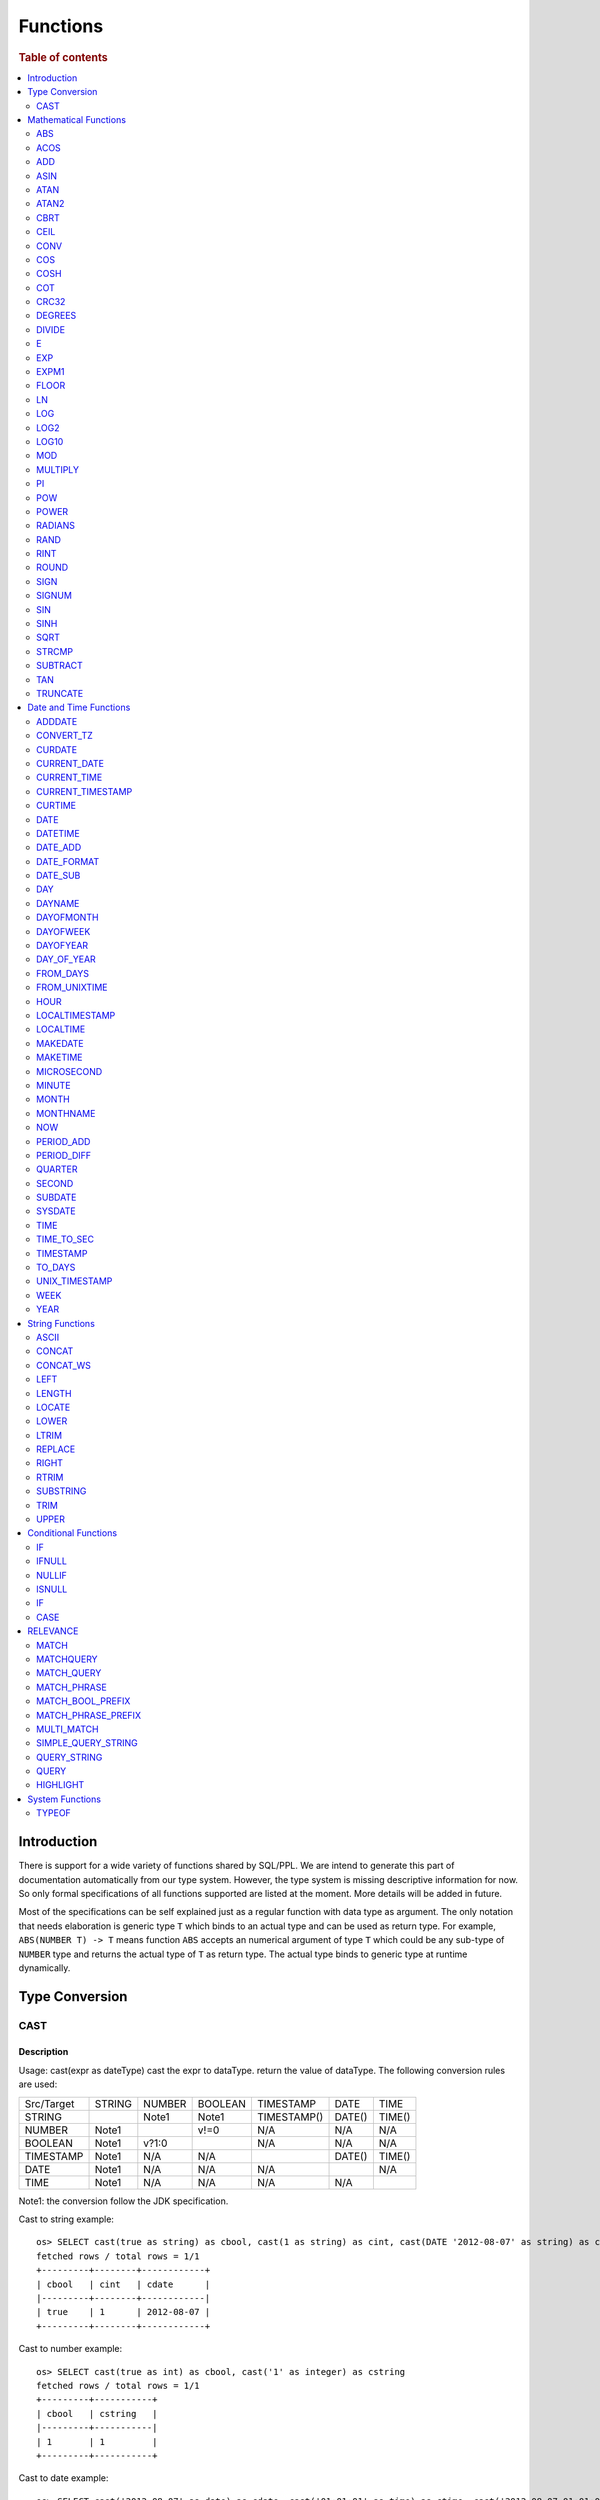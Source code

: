 =========
Functions
=========

.. rubric:: Table of contents

.. contents::
   :local:
   :depth: 2

Introduction
============

There is support for a wide variety of functions shared by SQL/PPL. We are intend to generate this part of documentation automatically from our type system. However, the type system is missing descriptive information for now. So only formal specifications of all functions supported are listed at the moment. More details will be added in future.

Most of the specifications can be self explained just as a regular function with data type as argument. The only notation that needs elaboration is generic type ``T`` which binds to an actual type and can be used as return type. For example, ``ABS(NUMBER T) -> T`` means function ``ABS`` accepts an numerical argument of type ``T`` which could be any sub-type of ``NUMBER`` type and returns the actual type of ``T`` as return type. The actual type binds to generic type at runtime dynamically.


Type Conversion
===============

CAST
----

Description
>>>>>>>>>>>

Usage: cast(expr as dateType) cast the expr to dataType. return the value of dataType. The following conversion rules are used:

+------------+--------+--------+---------+-------------+--------+--------+
| Src/Target | STRING | NUMBER | BOOLEAN | TIMESTAMP   | DATE   | TIME   |
+------------+--------+--------+---------+-------------+--------+--------+
| STRING     |        | Note1  | Note1   | TIMESTAMP() | DATE() | TIME() |
+------------+--------+--------+---------+-------------+--------+--------+
| NUMBER     | Note1  |        | v!=0    | N/A         | N/A    | N/A    |
+------------+--------+--------+---------+-------------+--------+--------+
| BOOLEAN    | Note1  | v?1:0  |         | N/A         | N/A    | N/A    |
+------------+--------+--------+---------+-------------+--------+--------+
| TIMESTAMP  | Note1  | N/A    | N/A     |             | DATE() | TIME() |
+------------+--------+--------+---------+-------------+--------+--------+
| DATE       | Note1  | N/A    | N/A     | N/A         |        | N/A    |
+------------+--------+--------+---------+-------------+--------+--------+
| TIME       | Note1  | N/A    | N/A     | N/A         | N/A    |        |
+------------+--------+--------+---------+-------------+--------+--------+

Note1: the conversion follow the JDK specification.

Cast to string example::

    os> SELECT cast(true as string) as cbool, cast(1 as string) as cint, cast(DATE '2012-08-07' as string) as cdate
    fetched rows / total rows = 1/1
    +---------+--------+------------+
    | cbool   | cint   | cdate      |
    |---------+--------+------------|
    | true    | 1      | 2012-08-07 |
    +---------+--------+------------+

Cast to number example::

    os> SELECT cast(true as int) as cbool, cast('1' as integer) as cstring
    fetched rows / total rows = 1/1
    +---------+-----------+
    | cbool   | cstring   |
    |---------+-----------|
    | 1       | 1         |
    +---------+-----------+

Cast to date example::

    os> SELECT cast('2012-08-07' as date) as cdate, cast('01:01:01' as time) as ctime, cast('2012-08-07 01:01:01' as timestamp) as ctimestamp
    fetched rows / total rows = 1/1
    +------------+----------+---------------------+
    | cdate      | ctime    | ctimestamp          |
    |------------+----------+---------------------|
    | 2012-08-07 | 01:01:01 | 2012-08-07 01:01:01 |
    +------------+----------+---------------------+

Cast function can be chained::

    os> SELECT cast(cast(true as string) as boolean) as cbool
    fetched rows / total rows = 1/1
    +---------+
    | cbool   |
    |---------|
    | True    |
    +---------+


Mathematical Functions
======================

ABS
---

Description
>>>>>>>>>>>

Specifications:

1. ABS(NUMBER T) -> T


ACOS
----

Description
>>>>>>>>>>>

Usage: acos(x) calculate the arc cosine of x. Returns NULL if x is not in the range -1 to 1.

Argument type: INTEGER/LONG/FLOAT/DOUBLE

Return type: DOUBLE

Example::

    os> SELECT ACOS(0)
    fetched rows / total rows = 1/1
    +--------------------+
    | ACOS(0)            |
    |--------------------|
    | 1.5707963267948966 |
    +--------------------+


ADD
---

Description
>>>>>>>>>>>

Specifications:

1. ADD(NUMBER T, NUMBER) -> T


ASIN
----

Description
>>>>>>>>>>>

Usage: asin(x) calculate the arc sine of x. Returns NULL if x is not in the range -1 to 1.

Argument type: INTEGER/LONG/FLOAT/DOUBLE

Return type: DOUBLE

Example::

    os> SELECT ASIN(0)
    fetched rows / total rows = 1/1
    +-----------+
    | ASIN(0)   |
    |-----------|
    | 0.0       |
    +-----------+


ATAN
----

Description
>>>>>>>>>>>

Usage: atan(x) calculates the arc tangent of x. atan(y, x) calculates the arc tangent of y / x, except that the signs of both arguments are used to determine the quadrant of the result.

Argument type: INTEGER/LONG/FLOAT/DOUBLE

Return type: DOUBLE

Example::

    os> SELECT ATAN(2), ATAN(2, 3)
    fetched rows / total rows = 1/1
    +--------------------+--------------------+
    | ATAN(2)            | ATAN(2, 3)         |
    |--------------------+--------------------|
    | 1.1071487177940904 | 0.5880026035475675 |
    +--------------------+--------------------+


ATAN2
-----

Description
>>>>>>>>>>>

Usage: atan2(y, x) calculates the arc tangent of y / x, except that the signs of both arguments are used to determine the quadrant of the result.

Argument type: INTEGER/LONG/FLOAT/DOUBLE

Return type: DOUBLE

Example::

    os> SELECT ATAN2(2, 3)
    fetched rows / total rows = 1/1
    +--------------------+
    | ATAN2(2, 3)        |
    |--------------------|
    | 0.5880026035475675 |
    +--------------------+


CBRT
----

Description
>>>>>>>>>>>

Usage: CBRT(number) calculates the cube root of a number

Argument type: INTEGER/LONG/FLOAT/DOUBLE

Return type: DOUBLE

INTEGER/LONG/FLOAT/DOUBLE -> DOUBLE

Example::

    opensearchsql> SELECT CBRT(8), CBRT(9.261), CBRT(-27);
    fetched rows / total rows = 1/1
    +-----------+---------------+-------------+
    | CBRT(8)   | CBRT(9.261)   | CBRT(-27)   |
    |-----------+---------------+-------------|
    | 2.0       | 2.1           | -3.0        |
    +-----------+---------------+-------------+


CEIL
----

Description
>>>>>>>>>>>

Specifications:

1. CEIL(NUMBER T) -> T


CONV
----

Description
>>>>>>>>>>>

Usage: CONV(x, a, b) converts the number x from a base to b base.

Argument type: x: STRING, a: INTEGER, b: INTEGER

Return type: STRING

Example::

    os> SELECT CONV('12', 10, 16), CONV('2C', 16, 10), CONV(12, 10, 2), CONV(1111, 2, 10)
    fetched rows / total rows = 1/1
    +----------------------+----------------------+-------------------+---------------------+
    | CONV('12', 10, 16)   | CONV('2C', 16, 10)   | CONV(12, 10, 2)   | CONV(1111, 2, 10)   |
    |----------------------+----------------------+-------------------+---------------------|
    | c                    | 44                   | 1100              | 15                  |
    +----------------------+----------------------+-------------------+---------------------+

COS
---

Description
>>>>>>>>>>>

Usage: cos(x) calculate the cosine of x, where x is given in radians.

Argument type: INTEGER/LONG/FLOAT/DOUBLE

Return type: DOUBLE

Example::

    os> SELECT COS(0)
    fetched rows / total rows = 1/1
    +----------+
    | COS(0)   |
    |----------|
    | 1.0      |
    +----------+


COSH
----

Description
>>>>>>>>>>>

Specifications:

1. COSH(NUMBER T) -> DOUBLE


COT
---

Description
>>>>>>>>>>>

Usage: cot(x) calculate the cotangent of x. Returns out-of-range error if x equals to 0.

Argument type: INTEGER/LONG/FLOAT/DOUBLE

Return type: DOUBLE

Example::

    os> SELECT COT(1)
    fetched rows / total rows = 1/1
    +--------------------+
    | COT(1)             |
    |--------------------|
    | 0.6420926159343306 |
    +--------------------+


CRC32
-----

Description
>>>>>>>>>>>

Usage: Calculates a cyclic redundancy check value and returns a 32-bit unsigned value.

Argument type: STRING

Return type: LONG

Example::

    os> SELECT CRC32('MySQL')
    fetched rows / total rows = 1/1
    +------------------+
    | CRC32('MySQL')   |
    |------------------|
    | 3259397556       |
    +------------------+


DEGREES
-------

Description
>>>>>>>>>>>

Usage: degrees(x) converts x from radians to degrees.

Argument type: INTEGER/LONG/FLOAT/DOUBLE

Return type: DOUBLE

Example::

    os> SELECT DEGREES(1.57)
    fetched rows / total rows  = 1/1
    +-------------------+
    | DEGREES(1.57)     |
    |-------------------|
    | 89.95437383553924 |
    +-------------------+


DIVIDE
------

Description
>>>>>>>>>>>

Specifications:

1. DIVIDE(NUMBER T, NUMBER) -> T


E
-

Description
>>>>>>>>>>>

Usage: E() returns the Euler's number

Return type: DOUBLE

Example::

    os> SELECT E()
    fetched rows / total rows = 1/1
    +-------------------+
    | E()               |
    |-------------------|
    | 2.718281828459045 |
    +-------------------+


EXP
---

Description
>>>>>>>>>>>

Specifications:

1. EXP(NUMBER T) -> T


EXPM1
-----

Description
>>>>>>>>>>>

Specifications:

1. EXPM1(NUMBER T) -> T


FLOOR
-----

Description
>>>>>>>>>>>

Specifications:

1. FLOOR(NUMBER T) -> T


LN
--

Description
>>>>>>>>>>>

Specifications:

1. LN(NUMBER T) -> DOUBLE


LOG
---

Description
>>>>>>>>>>>

Specifications:

1. LOG(NUMBER T) -> DOUBLE
2. LOG(NUMBER T, NUMBER) -> DOUBLE


LOG2
----

Description
>>>>>>>>>>>

Specifications:

1. LOG2(NUMBER T) -> DOUBLE


LOG10
-----

Description
>>>>>>>>>>>

Specifications:

1. LOG10(NUMBER T) -> DOUBLE


MOD
---

Description
>>>>>>>>>>>

Usage: MOD(n, m) calculates the remainder of the number n divided by m.

Argument type: INTEGER/LONG/FLOAT/DOUBLE

Return type: Wider type between types of n and m if m is nonzero value. If m equals to 0, then returns NULL.

Example::

    os> SELECT MOD(3, 2), MOD(3.1, 2)
    fetched rows / total rows = 1/1
    +-------------+---------------+
    | MOD(3, 2)   | MOD(3.1, 2)   |
    |-------------+---------------|
    | 1           | 1.1           |
    +-------------+---------------+


MULTIPLY
--------

Description
>>>>>>>>>>>

Specifications:

1. MULTIPLY(NUMBER T, NUMBER) -> NUMBER

PI
--

Description
>>>>>>>>>>>

Usage: PI() returns the constant pi

Return type: DOUBLE

Example::

    os> SELECT PI()
    fetched rows / total rows = 1/1
    +-------------------+
    | PI()              |
    |-------------------|
    | 3.141592653589793 |
    +-------------------+


POW
---

Description
>>>>>>>>>>>

Usage: POW(x, y) calculates the value of x raised to the power of y. Bad inputs return NULL result.

Argument type: INTEGER/LONG/FLOAT/DOUBLE

Return type: DOUBLE

Synonyms: `POWER`_

Example::

    os> SELECT POW(3, 2), POW(-3, 2), POW(3, -2)
    fetched rows / total rows = 1/1
    +-------------+--------------+--------------------+
    | POW(3, 2)   | POW(-3, 2)   | POW(3, -2)         |
    |-------------+--------------+--------------------|
    | 9.0         | 9.0          | 0.1111111111111111 |
    +-------------+--------------+--------------------+


POWER
-----

Description
>>>>>>>>>>>

Usage: POWER(x, y) calculates the value of x raised to the power of y. Bad inputs return NULL result.

Argument type: INTEGER/LONG/FLOAT/DOUBLE

Return type: DOUBLE

Synonyms: `POW`_

Example::

    os> SELECT POWER(3, 2), POWER(-3, 2), POWER(3, -2)
    fetched rows / total rows = 1/1
    +---------------+----------------+--------------------+
    | POWER(3, 2)   | POWER(-3, 2)   | POWER(3, -2)       |
    |---------------+----------------+--------------------|
    | 9.0           | 9.0            | 0.1111111111111111 |
    +---------------+----------------+--------------------+


RADIANS
-------

Description
>>>>>>>>>>>

Usage: radians(x) converts x from degrees to radians.

Argument type: INTEGER/LONG/FLOAT/DOUBLE

Return type: DOUBLE

Example::

    os> SELECT RADIANS(90)
    fetched rows / total rows  = 1/1
    +--------------------+
    | RADIANS(90)        |
    |--------------------|
    | 1.5707963267948966 |
    +--------------------+


RAND
----

Description
>>>>>>>>>>>

Usage: RAND()/RAND(N) returns a random floating-point value in the range 0 <= value < 1.0. If integer N is specified, the seed is initialized prior to execution. One implication of this behavior is with identical argument N, rand(N) returns the same value each time, and thus produces a repeatable sequence of column values.

Argument type: INTEGER

Return type: FLOAT

Example::

    os> SELECT RAND(3)
    fetched rows / total rows = 1/1
    +------------+
    | RAND(3)    |
    |------------|
    | 0.73105735 |
    +------------+


RINT
----

Description
>>>>>>>>>>>

Specifications:

1. RINT(NUMBER T) -> T


ROUND
-----

Description
>>>>>>>>>>>

Usage: ROUND(x, d) rounds the argument x to d decimal places, d defaults to 0 if not specified

Argument type: INTEGER/LONG/FLOAT/DOUBLE

Return type map:

(INTEGER/LONG [,INTEGER]) -> LONG
(FLOAT/DOUBLE [,INTEGER]) -> LONG

Example::

    os> SELECT ROUND(12.34), ROUND(12.34, 1), ROUND(12.34, -1), ROUND(12, 1)
    fetched rows / total rows = 1/1
    +----------------+-------------------+--------------------+----------------+
    | ROUND(12.34)   | ROUND(12.34, 1)   | ROUND(12.34, -1)   | ROUND(12, 1)   |
    |----------------+-------------------+--------------------+----------------|
    | 12.0           | 12.3              | 10.0               | 12             |
    +----------------+-------------------+--------------------+----------------+


SIGN
----

Description
>>>>>>>>>>>

Usage: Returns the sign of the argument as -1, 0, or 1, depending on whether the number is negative, zero, or positive

Argument type: INTEGER/LONG/FLOAT/DOUBLE

Return type: INTEGER

Example::

    os> SELECT SIGN(1), SIGN(0), SIGN(-1.1)
    fetched rows / total rows = 1/1
    +-----------+-----------+--------------+
    | SIGN(1)   | SIGN(0)   | SIGN(-1.1)   |
    |-----------+-----------+--------------|
    | 1         | 0         | -1           |
    +-----------+-----------+--------------+


SIGNUM
------

Description
>>>>>>>>>>>

Specifications:

1. SIGNUM(NUMBER T) -> T


SIN
---

Description
>>>>>>>>>>>

Usage: sin(x) calculate the sine of x, where x is given in radians.

Argument type: INTEGER/LONG/FLOAT/DOUBLE

Return type: DOUBLE

Example::

    os> SELECT SIN(0)
    fetched rows / total rows = 1/1
    +----------+
    | SIN(0)   |
    |----------|
    | 0.0      |
    +----------+


SINH
----

Description
>>>>>>>>>>>

Specifications:

1. SINH(NUMBER T) -> DOUBLE


SQRT
----

Description
>>>>>>>>>>>

Usage: Calculates the square root of a non-negative number

Argument type: INTEGER/LONG/FLOAT/DOUBLE

Return type map:

(Non-negative) INTEGER/LONG/FLOAT/DOUBLE -> DOUBLE
(Negative) INTEGER/LONG/FLOAT/DOUBLE -> NULL

Example::

    os> SELECT SQRT(4), SQRT(4.41)
    fetched rows / total rows = 1/1
    +-----------+--------------+
    | SQRT(4)   | SQRT(4.41)   |
    |-----------+--------------|
    | 2.0       | 2.1          |
    +-----------+--------------+


STRCMP
------

Description
>>>>>>>>>>>

Usage: strcmp(str1, str2) returns 0 if strings are same, -1 if first arg < second arg according to current sort order, and 1 otherwise.

Argument type: STRING, STRING

Return type: INTEGER

Example::

    os> SELECT STRCMP('hello', 'world'), STRCMP('hello', 'hello')
    fetched rows / total rows = 1/1
    +----------------------------+----------------------------+
    | STRCMP('hello', 'world')   | STRCMP('hello', 'hello')   |
    |----------------------------+----------------------------|
    | -1                         | 0                          |
    +----------------------------+----------------------------+



SUBTRACT
--------

Description
>>>>>>>>>>>

Specifications:

1. SUBTRACT(NUMBER T, NUMBER) -> T


TAN
---

Description
>>>>>>>>>>>

Usage: tan(x) calculate the tangent of x, where x is given in radians.

Argument type: INTEGER/LONG/FLOAT/DOUBLE

Return type: DOUBLE

Example::

    os> SELECT TAN(0)
    fetched rows / total rows = 1/1
    +----------+
    | TAN(0)   |
    |----------|
    | 0.0      |
    +----------+


TRUNCATE
--------

Description
>>>>>>>>>>>

Usage: TRUNCATE(x, d) returns the number x, truncated to d decimal place

Argument type: INTEGER/LONG/FLOAT/DOUBLE

Return type map:

INTEGER/LONG -> LONG
FLOAT/DOUBLE -> DOUBLE

Example::

    fetched rows / total rows = 1/1
    +----------------------+-----------------------+-------------------+
    | TRUNCATE(56.78, 1)   | TRUNCATE(56.78, -1)   | TRUNCATE(56, 1)   |
    |----------------------+-----------------------+-------------------|
    | 56.7                 | 50                    | 56                |
    +----------------------+-----------------------+-------------------+



Date and Time Functions
=======================

ADDDATE
-------

Description
>>>>>>>>>>>

Usage: adddate(date, INTERVAL expr unit)/ adddate(date, expr) adds the time interval of second argument to date; adddate(date, days) adds the second argument as integer number of days to date.

Argument type: DATE/DATETIME/TIMESTAMP/STRING, INTERVAL/LONG

Return type map:

(DATE/DATETIME/TIMESTAMP/STRING, INTERVAL) -> DATETIME

(DATE, LONG) -> DATE

(DATETIME/TIMESTAMP/STRING, LONG) -> DATETIME

Synonyms: `DATE_ADD`_

Example::

    os> SELECT ADDDATE(DATE('2020-08-26'), INTERVAL 1 HOUR), ADDDATE(DATE('2020-08-26'), 1), ADDDATE(TIMESTAMP('2020-08-26 01:01:01'), 1)
    fetched rows / total rows = 1/1
    +------------------------------------------------+----------------------------------+------------------------------------------------+
    | ADDDATE(DATE('2020-08-26'), INTERVAL 1 HOUR)   | ADDDATE(DATE('2020-08-26'), 1)   | ADDDATE(TIMESTAMP('2020-08-26 01:01:01'), 1)   |
    |------------------------------------------------+----------------------------------+------------------------------------------------|
    | 2020-08-26 01:00:00                            | 2020-08-27                       | 2020-08-27 01:01:01                            |
    +------------------------------------------------+----------------------------------+------------------------------------------------+


CONVERT_TZ
----------

Description
>>>>>>>>>>>

Usage: convert_tz(datetime, from_timezone, to_timezone) constructs a datetime object converted from the from_timezone to the to_timezone.

Argument type: DATETIME, STRING, STRING

Return type: DATETIME

Example::

  os> SELECT CONVERT_TZ('2008-12-25 05:30:00', '+00:00', 'America/Los_Angeles')
    fetched rows / total rows = 1/1
    +----------------------------------------------------------------------+
    | CONVERT_TZ('2008-12-25 05:30:00', '+00:00', 'America/Los_Angeles')   |
    |----------------------------------------------------------------------|
    | 2008-12-24 21:30:00                                                  |
    +----------------------------------------------------------------------+


  os> SELECT CONVERT_TZ("2010-10-10 10:10:10", "+01:00", "-10:00")
    fetched rows / total rows = 1/1
    +---------------------------------------------------------+
    | CONVERT_TZ("2010-10-10 10:10:10", "+01:00", "-10:00")   |
    |---------------------------------------------------------|
    | 2010-10-09 23:10:10                                     |
    +---------------------------------------------------------+

When the datedate, or either of the two time zone fields are invalid format, then the result is null. In this example any datetime that is not <yyyy-MM-dd HH:mm:ss> will result in null.
Example::

  os> SELECT CONVERT_TZ("test", "+01:00", "-10:00")
      fetched rows / total rows = 1/1
      +------------------------------------------+
      | CONVERT_TZ("test", "+01:00", "-10:00")   |
      |------------------------------------------|
      | null                                     |
      +------------------------------------------+

When the datetime, or either of the two time zone fields are invalid format, then the result is null. In this example any timezone that is not <+HH:mm> or <-HH:mm> will result in null.
Example::

  os> SELECT CONVERT_TZ("2010-10-10 10:10:10", "test", "-10:00")
      fetched rows / total rows = 1/1
      +-------------------------------------------------------+
      | CONVERT_TZ("2010-10-10 10:10:10", "test", "-10:00")   |
      |-------------------------------------------------------|
      | null                                                  |
      +-------------------------------------------------------+

The valid timezone range for convert_tz is (-13:59, +14:00) inclusive. Timezones outside of the range will result in null.
Example::

  os> SELECT CONVERT_TZ("2010-10-10 10:10:10", "+01:00", "+14:00")
    fetched rows / total rows = 1/1
    +---------------------------------------------------------+
    | CONVERT_TZ("2010-10-10 10:10:10", "+01:00", "+14:00")   |
    |---------------------------------------------------------|
    | 2010-10-10 23:10:10                                     |
    +---------------------------------------------------------+

The valid timezone range for convert_tz is (-13:59, +14:00) inclusive. Timezones outside of the range will result in null.
Example::

  os> SELECT CONVERT_TZ("2010-10-10 10:10:10", "+01:00", "+14:01")
    fetched rows / total rows = 1/1
    +---------------------------------------------------------+
    | CONVERT_TZ("2010-10-10 10:10:10", "+01:00", "+14:01")   |
    |---------------------------------------------------------|
    | null                                                    | 
    +---------------------------------------------------------+

The valid timezone range for convert_tz is (-13:59, +14:00) inclusive. Timezones outside of the range will result in null.
Example::

  os> SELECT CONVERT_TZ("2010-10-10 10:10:10", "+01:00", "-13:59")
    fetched rows / total rows = 1/1
    +---------------------------------------------------------+
    | CONVERT_TZ("2010-10-10 10:10:10", "+01:00", "-13:59")   |
    |---------------------------------------------------------|
    | 2010-10-09 19:11:10                                     |
    +---------------------------------------------------------+

The valid timezone range for convert_tz is (-13:59, +14:00) inclusive. Timezones outside of the range will result in null.
Example::

  os> SELECT CONVERT_TZ("2010-10-10 10:10:10", "+01:00", "-14:00")
    fetched rows / total rows = 1/1
    +---------------------------------------------------------+
    | CONVERT_TZ("2010-10-10 10:10:10", "+01:00", "-14:00")   |
    |---------------------------------------------------------|
    | null                                                    | 
    +---------------------------------------------------------+


CURDATE
-------

Description
>>>>>>>>>>>

Returns the current time as a value in 'YYYY-MM-DD'.
CURDATE() returns the time at which it executes as `SYSDATE() <#sysdate>`_ does.

Return type: DATE

Specification: CURDATE() -> DATE

Example::

    > SELECT CURDATE();
    fetched rows / total rows = 1/1
    +-------------+
    | CURDATE()   |
    |-------------|
    | 2022-08-02  |
    +-------------+


CURRENT_DATE
------------

Description
>>>>>>>>>>>

`CURRENT_DATE()` are synonyms for `CURDATE() <#curdate>`_.

Example::

    > SELECT CURRENT_DATE();
    fetched rows / total rows = 1/1
    +------------------+
    | CURRENT_DATE()   |
    |------------------+
    | 2022-08-02       |
    +------------------+


CURRENT_TIME
------------

Description
>>>>>>>>>>>

`CURRENT_TIME()` are synonyms for `CURTIME() <#curtime>`_.

Example::

    > SELECT CURRENT_TIME();
    fetched rows / total rows = 1/1
    +-----------------+
    | CURRENT_TIME()  |
    |-----------------+
    | 15:39:05        |
    +-----------------+


CURRENT_TIMESTAMP
-----------------

Description
>>>>>>>>>>>

`CURRENT_TIMESTAMP()` are synonyms for `NOW() <#now>`_.

Example::

    > SELECT CURRENT_TIMESTAMP();
    fetched rows / total rows = 1/1
    +-----------------------+
    | CURRENT_TIMESTAMP()   |
    |-----------------------+
    | 2022-08-02 15:54:19   |
    +-----------------------+


CURTIME
-------

Description
>>>>>>>>>>>

Returns the current time as a value in 'hh:mm:ss'.
CURTIME() returns the time at which the statement began to execute as `NOW() <#now>`_ does.

Return type: TIME

Specification: CURTIME() -> TIME

Example::

    > SELECT CURTIME() as value_1, CURTIME()  as value_2;
    fetched rows / total rows = 1/1
    +-----------+-----------+
    | value_1   | value_2   |
    |-----------+-----------|
    | 15:39:05  | 15:39:05  |
    +-----------+-----------+


DATE
----

Description
>>>>>>>>>>>

Usage: date(expr) constructs a date type with the input string expr as a date. If the argument is of date/datetime/timestamp, it extracts the date value part from the expression.

Argument type: STRING/DATE/DATETIME/TIMESTAMP

Return type: DATE

Example::

    os> SELECT DATE('2020-08-26'), DATE(TIMESTAMP('2020-08-26 13:49:00')), DATE('2020-08-26 13:49:00'), DATE('2020-08-26 13:49')
    fetched rows / total rows = 1/1
    +----------------------+------------------------------------------+-------------------------------+----------------------------+
    | DATE('2020-08-26')   | DATE(TIMESTAMP('2020-08-26 13:49:00'))   | DATE('2020-08-26 13:49:00')   | DATE('2020-08-26 13:49')   |
    |----------------------+------------------------------------------+-------------------------------+----------------------------|
    | 2020-08-26           | 2020-08-26                               | 2020-08-26                    | 2020-08-26                 |
    +----------------------+------------------------------------------+-------------------------------+----------------------------+


DATETIME
--------

Description
>>>>>>>>>>>

Usage: datetime(datetime)/ datetime(date, to_timezone) Converts the datetime to a new timezone

Argument type: DATETIME/STRING

Return type map:

DATETIME, STRING -> DATETIME

DATETIME -> DATETIME

Example::

    os> SELECT DATETIME('2008-12-25 05:30:00+00:00', 'America/Los_Angeles')
    fetched rows / total rows = 1/1
    +----------------------------------------------------------------+
    | DATETIME('2008-12-25 05:30:00+00:00', 'America/Los_Angeles')   |
    |----------------------------------------------------------------|
    | 2008-12-24 21:30:00                                            |
    +----------------------------------------------------------------+

This example converts from -10:00 timezone to +10:00 timezone.
Example::

    os> SELECT DATETIME('2004-02-28 23:00:00-10:00', '+10:00')
    fetched rows / total rows = 1/1
    +---------------------------------------------------+
    | DATETIME('2004-02-28 23:00:00-10:00', '+10:00')   |
    |---------------------------------------------------|
    | 2004-02-29 19:00:00                               |
    +---------------------------------------------------+

This example uses the timezone -14:00, which is outside of the range -13:59 and +14:00. This results in a null value.
Example::

    os> SELECT DATETIME('2008-01-01 02:00:00', '-14:00')
    fetched rows / total rows = 1/1
    +---------------------------------------------+
    | DATETIME('2008-01-01 02:00:00', '-14:00')   |
    |---------------------------------------------|
    | null                                        |
    +---------------------------------------------+

February 30th is not a day, so it returns null.
Example::

    os> SELECT DATETIME('2008-02-30 02:00:00', '-00:00')
    fetched rows / total rows = 1/1
    +---------------------------------------------+
    | DATETIME('2008-02-30 02:00:00', '-00:00')   |
    |---------------------------------------------|
    | null                                        |
    +---------------------------------------------+

DATETIME(datetime) examples

DATETIME with no timezone specified does no conversion.
Example::

    os> SELECT DATETIME('2008-02-10 02:00:00')
    fetched rows / total rows = 1/1
    +-----------------------------------+
    | DATETIME('2008-02-10 02:00:00')   |
    |-----------------------------------|
    | 2008-02-10 02:00:00               |
    +-----------------------------------+

February 30th is not a day, so it returns null.
Example::

    os> SELECT DATETIME('2008-02-30 02:00:00')
    fetched rows / total rows = 1/1
    +-----------------------------------+
    | DATETIME('2008-02-30 02:00:00')   |
    |-----------------------------------|
    | null                              |
    +-----------------------------------+

DATETIME with a datetime and no seperate timezone to convert to returns the datetime object without a timezone.
Example::

    os> SELECT DATETIME('2008-02-10 02:00:00+04:00')
    fetched rows / total rows = 1/1
    +-----------------------------------------+
    | DATETIME('2008-02-10 02:00:00+04:00')   |
    |-----------------------------------------|
    | 2008-02-10 02:00:00                     |
    +-----------------------------------------+

DATE_ADD
--------

Description
>>>>>>>>>>>

Usage: date_add(date, INTERVAL expr unit)/ date_add(date, expr) adds the time interval expr to date

Argument type: DATE/DATETIME/TIMESTAMP/STRING, INTERVAL/LONG

Return type map:

DATE/DATETIME/TIMESTAMP/STRING, INTERVAL -> DATETIME

DATE, LONG -> DATE

DATETIME/TIMESTAMP/STRING, LONG -> DATETIME

Synonyms: `ADDDATE`_

Example::

    os> SELECT DATE_ADD(DATE('2020-08-26'), INTERVAL 1 HOUR), DATE_ADD(DATE('2020-08-26'), 1), DATE_ADD(TIMESTAMP('2020-08-26 01:01:01'), 1)
    fetched rows / total rows = 1/1
    +-------------------------------------------------+-----------------------------------+-------------------------------------------------+
    | DATE_ADD(DATE('2020-08-26'), INTERVAL 1 HOUR)   | DATE_ADD(DATE('2020-08-26'), 1)   | DATE_ADD(TIMESTAMP('2020-08-26 01:01:01'), 1)   |
    |-------------------------------------------------+-----------------------------------+-------------------------------------------------|
    | 2020-08-26 01:00:00                             | 2020-08-27                        | 2020-08-27 01:01:01                             |
    +-------------------------------------------------+-----------------------------------+-------------------------------------------------+


DATE_FORMAT
-----------

Description
>>>>>>>>>>>

Usage: date_format(date, format) formats the date argument using the specifiers in the format argument.

.. list-table:: The following table describes the available specifier arguments.
   :widths: 20 80
   :header-rows: 1

   * - Specifier
     - Description
   * - %a
     - Abbreviated weekday name (Sun..Sat)
   * - %b
     - Abbreviated month name (Jan..Dec)
   * - %c
     - Month, numeric (0..12)
   * - %D
     - Day of the month with English suffix (0th, 1st, 2nd, 3rd, …)
   * - %d
     - Day of the month, numeric (00..31)
   * - %e
     - Day of the month, numeric (0..31)
   * - %f
     - Microseconds (000000..999999)
   * - %H
     - Hour (00..23)
   * - %h
     - Hour (01..12)
   * - %I
     - Hour (01..12)
   * - %i
     - Minutes, numeric (00..59)
   * - %j
     - Day of year (001..366)
   * - %k
     - Hour (0..23)
   * - %l
     - Hour (1..12)
   * - %M
     - Month name (January..December)
   * - %m
     - Month, numeric (00..12)
   * - %p
     - AM or PM
   * - %r
     - Time, 12-hour (hh:mm:ss followed by AM or PM)
   * - %S
     - Seconds (00..59)
   * - %s
     - Seconds (00..59)
   * - %T
     - Time, 24-hour (hh:mm:ss)
   * - %U
     - Week (00..53), where Sunday is the first day of the week; WEEK() mode 0
   * - %u
     - Week (00..53), where Monday is the first day of the week; WEEK() mode 1
   * - %V
     - Week (01..53), where Sunday is the first day of the week; WEEK() mode 2; used with %X
   * - %v
     - Week (01..53), where Monday is the first day of the week; WEEK() mode 3; used with %x
   * - %W
     - Weekday name (Sunday..Saturday)
   * - %w
     - Day of the week (0=Sunday..6=Saturday)
   * - %X
     - Year for the week where Sunday is the first day of the week, numeric, four digits; used with %V
   * - %x
     - Year for the week, where Monday is the first day of the week, numeric, four digits; used with %v
   * - %Y
     - Year, numeric, four digits
   * - %y
     - Year, numeric (two digits)
   * - %%
     - A literal % character
   * - %x
     - x, for any “x” not listed above
   * - x
     - x, for any smallcase/uppercase alphabet except [aydmshiHIMYDSEL]

Argument type: STRING/DATE/DATETIME/TIMESTAMP, STRING

Return type: STRING

Example::

    >od SELECT DATE_FORMAT('1998-01-31 13:14:15.012345', '%T.%f'), DATE_FORMAT(TIMESTAMP('1998-01-31 13:14:15.012345'), '%Y-%b-%D %r')
    fetched rows / total rows = 1/1
    +-----------------------------------------------+----------------------------------------------------------------+
    | DATE('1998-01-31 13:14:15.012345', '%T.%f')   | DATE(TIMESTAMP('1998-01-31 13:14:15.012345'), '%Y-%b-%D %r')   |
    |-----------------------------------------------+----------------------------------------------------------------|
    | '13:14:15.012345'                             | '1998-Jan-31st 01:14:15 PM'                                    |
    +-----------------------------------------------+----------------------------------------------------------------+


DATE_SUB
--------

Description
>>>>>>>>>>>

Usage: date_sub(date, INTERVAL expr unit)/ date_sub(date, expr) subtracts the time interval expr from date

Argument type: DATE/DATETIME/TIMESTAMP/STRING, INTERVAL/LONG

Return type map:

DATE/DATETIME/TIMESTAMP/STRING, INTERVAL -> DATETIME

DATE, LONG -> DATE

DATETIME/TIMESTAMP/STRING, LONG -> DATETIME

Synonyms: `SUBDATE`_

Example::

    os> SELECT DATE_SUB(DATE('2008-01-02'), INTERVAL 31 DAY), DATE_SUB(DATE('2020-08-26'), 1), DATE_SUB(TIMESTAMP('2020-08-26 01:01:01'), 1)
    fetched rows / total rows = 1/1
    +-------------------------------------------------+-----------------------------------+-------------------------------------------------+
    | DATE_SUB(DATE('2008-01-02'), INTERVAL 31 DAY)   | DATE_SUB(DATE('2020-08-26'), 1)   | DATE_SUB(TIMESTAMP('2020-08-26 01:01:01'), 1)   |
    |-------------------------------------------------+-----------------------------------+-------------------------------------------------|
    | 2007-12-02                                      | 2020-08-25                        | 2020-08-25 01:01:01                             |
    +-------------------------------------------------+-----------------------------------+-------------------------------------------------+


DAY
---

Description
>>>>>>>>>>>

Usage: day(date) extracts the day of the month for date, in the range 1 to 31. The dates with value 0 such as '0000-00-00' or '2008-00-00' are invalid.

Argument type: STRING/DATE/DATETIME/TIMESTAMP

Return type: INTEGER

Synonyms: DAYOFMONTH

Example::

    os> SELECT DAY(DATE('2020-08-26'))
    fetched rows / total rows = 1/1
    +---------------------------+
    | DAY(DATE('2020-08-26'))   |
    |---------------------------|
    | 26                        |
    +---------------------------+


DAYNAME
-------

Description
>>>>>>>>>>>

Usage: dayname(date) returns the name of the weekday for date, including Monday, Tuesday, Wednesday, Thursday, Friday, Saturday and Sunday.

Argument type: STRING/DATE/DATETIME/TIMESTAMP

Return type: STRING

Example::

    os> SELECT DAYNAME(DATE('2020-08-26'))
    fetched rows / total rows = 1/1
    +-------------------------------+
    | DAYNAME(DATE('2020-08-26'))   |
    |-------------------------------|
    | Wednesday                     |
    +-------------------------------+


DAYOFMONTH
----------

Description
>>>>>>>>>>>

Usage: dayofmonth(date) extracts the day of the month for date, in the range 1 to 31. The dates with value 0 such as '0000-00-00' or '2008-00-00' are invalid.

Argument type: STRING/DATE/DATETIME/TIMESTAMP

Return type: INTEGER

Synonyms: DAY

Example::

    os> SELECT DAYOFMONTH(DATE('2020-08-26'))
    fetched rows / total rows = 1/1
    +----------------------------------+
    | DAYOFMONTH(DATE('2020-08-26'))   |
    |----------------------------------|
    | 26                               |
    +----------------------------------+


DAYOFWEEK
---------

Description
>>>>>>>>>>>

Usage: dayofweek(date) returns the weekday index for date (1 = Sunday, 2 = Monday, …, 7 = Saturday).

Argument type: STRING/DATE/DATETIME/TIMESTAMP

Return type: INTEGER

Example::

    os> SELECT DAYOFWEEK(DATE('2020-08-26'))
    fetched rows / total rows = 1/1
    +---------------------------------+
    | DAYOFWEEK(DATE('2020-08-26'))   |
    |---------------------------------|
    | 4                               |
    +---------------------------------+



DAYOFYEAR
---------

Description
>>>>>>>>>>>

Usage:  dayofyear(date) returns the day of the year for date, in the range 1 to 366.
The function `day_of_year`_ is also provided as an alias.

Argument type: STRING/DATE/DATETIME/TIMESTAMP

Return type: INTEGER

Example::

    os> SELECT DAYOFYEAR(DATE('2020-08-26'))
    fetched rows / total rows = 1/1
    +---------------------------------+
    | DAYOFYEAR(DATE('2020-08-26'))   |
    |---------------------------------|
    | 239                             |
    +---------------------------------+

    os> SELECT DAYOFYEAR(DATETIME('2020-08-26 00:00:00'))
    fetched rows / total rows = 1/1
    +----------------------------------------------+
    | DAYOFYEAR(DATETIME('2020-08-26 00:00:00'))   |
    |----------------------------------------------|
    | 239                                          |
    +----------------------------------------------+

    os> SELECT DAYOFYEAR(TIMESTAMP('2020-08-26 00:00:00'))
    fetched rows / total rows = 1/1
    +-----------------------------------------------+
    | DAYOFYEAR(TIMESTAMP('2020-08-26 00:00:00'))   |
    |-----------------------------------------------|
    | 239                                           |
    +-----------------------------------------------+


DAY_OF_YEAR
---------

Description
>>>>>>>>>>>

This function is an alias to the `dayofyear`_ function

Argument type: STRING/DATE/DATETIME/TIMESTAMP

Return type: INTEGER

Example::

    os> SELECT DAY_OF_YEAR(DATE('2020-08-26'))
    fetched rows / total rows = 1/1
    +-----------------------------------+
    | DAY_OF_YEAR(DATE('2020-08-26'))   |
    |-----------------------------------|
    | 239                               |
    +-----------------------------------+

    os> SELECT DAY_OF_YEAR(DATETIME('2020-08-26 00:00:00'))
    fetched rows / total rows = 1/1
    +------------------------------------------------+
    | DAY_OF_YEAR(DATETIME('2020-08-26 00:00:00'))   |
    |------------------------------------------------|
    | 239                                            |
    +------------------------------------------------+

    os> SELECT DAY_OF_YEAR(TIMESTAMP('2020-08-26 00:00:00'))
    fetched rows / total rows = 1/1
    +-------------------------------------------------+
    | DAY_OF_YEAR(TIMESTAMP('2020-08-26 00:00:00'))   |
    |-------------------------------------------------|
    | 239                                             |
    +-------------------------------------------------+



FROM_DAYS
---------

Description
>>>>>>>>>>>

Usage: from_days(N) returns the date value given the day number N.

Argument type: INTEGER/LONG

Return type: DATE

Example::

    os> SELECT FROM_DAYS(733687)
    fetched rows / total rows = 1/1
    +---------------------+
    | FROM_DAYS(733687)   |
    |---------------------|
    | 2008-10-07          |
    +---------------------+


FROM_UNIXTIME
-------------

Description
>>>>>>>>>>>

Usage: Returns a representation of the argument given as a datetime or character string value. Perform reverse conversion for `UNIX_TIMESTAMP`_ function.
If second argument is provided, it is used to format the result in the same way as the format string used for the `DATE_FORMAT`_ function.
If timestamp is outside of range 1970-01-01 00:00:00 - 3001-01-18 23:59:59.999999 (0 to 32536771199.999999 epoch time), function returns NULL.

Argument type: DOUBLE, STRING

Return type map:

DOUBLE -> DATETIME

DOUBLE, STRING -> STRING

Examples::

    os> select FROM_UNIXTIME(1220249547)
    fetched rows / total rows = 1/1
    +-----------------------------+
    | FROM_UNIXTIME(1220249547)   |
    |-----------------------------|
    | 2008-09-01 06:12:27         |
    +-----------------------------+

    os> select FROM_UNIXTIME(1220249547, '%T')
    fetched rows / total rows = 1/1
    +-----------------------------------+
    | FROM_UNIXTIME(1220249547, '%T')   |
    |-----------------------------------|
    | 06:12:27                          |
    +-----------------------------------+


HOUR
----

Description
>>>>>>>>>>>

Usage: hour(time) extracts the hour value for time. Different from the time of day value, the time value has a large range and can be greater than 23, so the return value of hour(time) can be also greater than 23.

Argument type: STRING/TIME/DATETIME/TIMESTAMP

Return type: INTEGER

Example::

    os> SELECT HOUR((TIME '01:02:03'))
    fetched rows / total rows = 1/1
    +---------------------------+
    | HOUR((TIME '01:02:03'))   |
    |---------------------------|
    | 1                         |
    +---------------------------+


LOCALTIMESTAMP
--------------

Description
>>>>>>>>>>>

`LOCALTIMESTAMP()` are synonyms for `NOW() <#now>`_.

Example::

    > SELECT LOCALTIMESTAMP();
    fetched rows / total rows = 1/1
    +---------------------+
    | LOCALTIMESTAMP()    |
    |---------------------+
    | 2022-08-02 15:54:19 |
    +---------------------+


LOCALTIME
---------

Description
>>>>>>>>>>>

`LOCALTIME()` are synonyms for `NOW() <#now>`_.

Example::

    > SELECT LOCALTIME(), LOCALTIME;
    fetched rows / total rows = 1/1
    +---------------------+
    | LOCALTIME()         |
    |---------------------+
    | 2022-08-02 15:54:19 |
    +---------------------+


MAKEDATE
--------

Description
>>>>>>>>>>>

Returns a date, given `year` and `day-of-year` values. `dayofyear` must be greater than 0 or the result is `NULL`. The result is also `NULL` if either argument is `NULL`.
Arguments are rounded to an integer.

Limitations:
- Zero `year` interpreted as 2000;
- Negative `year` is not accepted;
- `day-of-year` should be greater than zero;
- `day-of-year` could be greater than 365/366, calculation switches to the next year(s) (see example).

Specifications:

1. MAKEDATE(DOUBLE, DOUBLE) -> DATE

Argument type: DOUBLE

Return type: DATE

Example::

    os> select MAKEDATE(1945, 5.9), MAKEDATE(1984, 1984)
    fetched rows / total rows = 1/1
    +-----------------------+------------------------+
    | MAKEDATE(1945, 5.9)   | MAKEDATE(1984, 1984)   |
    |-----------------------+------------------------|
    | 1945-01-06            | 1989-06-06             |
    +-----------------------+------------------------+


MAKETIME
--------

Description
>>>>>>>>>>>

Returns a time value calculated from the hour, minute, and second arguments. Returns `NULL` if any of its arguments are `NULL`.
The second argument can have a fractional part, rest arguments are rounded to an integer.

Limitations:
- 24-hour clock is used, available time range is [00:00:00.0 - 23:59:59.(9)];
- Up to 9 digits of second fraction part is taken (nanosecond precision).

Specifications:

1. MAKETIME(DOUBLE, DOUBLE, DOUBLE) -> TIME

Argument type: DOUBLE

Return type: TIME

Example::

    os> select MAKETIME(20, 30, 40), MAKETIME(20.2, 49.5, 42.100502)
    fetched rows / total rows = 1/1
    +------------------------+-----------------------------------+
    | MAKETIME(20, 30, 40)   | MAKETIME(20.2, 49.5, 42.100502)   |
    |------------------------+-----------------------------------|
    | 20:30:40               | 20:50:42.100502                   |
    +------------------------+-----------------------------------+


MICROSECOND
-----------

Description
>>>>>>>>>>>

Usage: microsecond(expr) returns the microseconds from the time or datetime expression expr as a number in the range from 0 to 999999.

Argument type: STRING/TIME/DATETIME/TIMESTAMP

Return type: INTEGER

Example::

    os> SELECT MICROSECOND((TIME '01:02:03.123456'))
    fetched rows / total rows = 1/1
    +-----------------------------------------+
    | MICROSECOND((TIME '01:02:03.123456'))   |
    |-----------------------------------------|
    | 123456                                  |
    +-----------------------------------------+


MINUTE
------

Description
>>>>>>>>>>>

Usage: minute(time) returns the minute for time, in the range 0 to 59.

Argument type: STRING/TIME/DATETIME/TIMESTAMP

Return type: INTEGER

Example::

    os> SELECT MINUTE((TIME '01:02:03'))
    fetched rows / total rows = 1/1
    +-----------------------------+
    | MINUTE((TIME '01:02:03'))   |
    |-----------------------------|
    | 2                           |
    +-----------------------------+


MONTH
-----

Description
>>>>>>>>>>>

Usage: month(date) returns the month for date, in the range 1 to 12 for January to December. The dates with value 0 such as '0000-00-00' or '2008-00-00' are invalid.

Argument type: STRING/DATE/DATETIME/TIMESTAMP

Return type: INTEGER

Example::

    os> SELECT MONTH(DATE('2020-08-26'))
    fetched rows / total rows = 1/1
    +-----------------------------+
    | MONTH(DATE('2020-08-26'))   |
    |-----------------------------|
    | 8                           |
    +-----------------------------+


MONTHNAME
---------

Description
>>>>>>>>>>>

Usage: monthname(date) returns the full name of the month for date.

Argument type: STRING/DATE/DATETIME/TIMESTAMP

Return type: STRING

Example::

    os> SELECT MONTHNAME(DATE('2020-08-26'))
    fetched rows / total rows = 1/1
    +---------------------------------+
    | MONTHNAME(DATE('2020-08-26'))   |
    |---------------------------------|
    | August                          |
    +---------------------------------+


NOW
---

Description
>>>>>>>>>>>

Returns the current date and time as a value in 'YYYY-MM-DD hh:mm:ss' format. The value is expressed in the cluster time zone.
`NOW()` returns a constant time that indicates the time at which the statement began to execute. This differs from the behavior for `SYSDATE() <#sysdate>`_, which returns the exact time at which it executes.

Return type: DATETIME

Specification: NOW() -> DATETIME

Example::

    > SELECT NOW() as value_1, NOW() as value_2;
    fetched rows / total rows = 1/1
    +---------------------+---------------------+
    | value_1             | value_2             |
    |---------------------+---------------------|
    | 2022-08-02 15:39:05 | 2022-08-02 15:39:05 |
    +---------------------+---------------------+


PERIOD_ADD
----------

Description
>>>>>>>>>>>

Usage: period_add(P, N) add N months to period P (in the format YYMM or YYYYMM). Returns a value in the format YYYYMM.

Argument type: INTEGER, INTEGER

Return type: INTEGER

Example::

    os> SELECT PERIOD_ADD(200801, 2), PERIOD_ADD(200801, -12)
    fetched rows / total rows = 1/1
    +-------------------------+---------------------------+
    | PERIOD_ADD(200801, 2)   | PERIOD_ADD(200801, -12)   |
    |-------------------------+---------------------------|
    | 200803                  | 200701                    |
    +-------------------------+---------------------------+


PERIOD_DIFF
-----------

Description
>>>>>>>>>>>

Usage: period_diff(P1, P2) returns the number of months between periods P1 and P2 given in the format YYMM or YYYYMM.

Argument type: INTEGER, INTEGER

Return type: INTEGER

Example::

    os> SELECT PERIOD_DIFF(200802, 200703), PERIOD_DIFF(200802, 201003)
    fetched rows / total rows = 1/1
    +-------------------------------+-------------------------------+
    | PERIOD_DIFF(200802, 200703)   | PERIOD_DIFF(200802, 201003)   |
    |-------------------------------+-------------------------------|
    | 11                            | -25                           |
    +-------------------------------+-------------------------------+


QUARTER
-------

Description
>>>>>>>>>>>

Usage: quarter(date) returns the quarter of the year for date, in the range 1 to 4.

Argument type: STRING/DATE/DATETIME/TIMESTAMP

Return type: INTEGER

Example::

    os> SELECT QUARTER(DATE('2020-08-26'))
    fetched rows / total rows = 1/1
    +-------------------------------+
    | QUARTER(DATE('2020-08-26'))   |
    |-------------------------------|
    | 3                             |
    +-------------------------------+


SECOND
------

Description
>>>>>>>>>>>

Usage: second(time) returns the second for time, in the range 0 to 59.

Argument type: STRING/TIME/DATETIME/TIMESTAMP

Return type: INTEGER

Example::

    os> SELECT SECOND((TIME '01:02:03'))
    fetched rows / total rows = 1/1
    +-----------------------------+
    | SECOND((TIME '01:02:03'))   |
    |-----------------------------|
    | 3                           |
    +-----------------------------+


SUBDATE
-------

Description
>>>>>>>>>>>

Usage: subdate(date, INTERVAL expr unit)/ subdate(date, expr) subtracts the time interval expr from date

Argument type: DATE/DATETIME/TIMESTAMP/STRING, INTERVAL/LONG

Return type map:

DATE/DATETIME/TIMESTAMP/STRING, INTERVAL -> DATETIME

DATE, LONG -> DATE

DATETIME/TIMESTAMP/STRING, LONG -> DATETIME

Synonyms: `DATE_SUB`_

Example::

    os> SELECT SUBDATE(DATE('2008-01-02'), INTERVAL 31 DAY), SUBDATE(DATE('2020-08-26'), 1), SUBDATE(TIMESTAMP('2020-08-26 01:01:01'), 1)
    fetched rows / total rows = 1/1
    +------------------------------------------------+----------------------------------+------------------------------------------------+
    | SUBDATE(DATE('2008-01-02'), INTERVAL 31 DAY)   | SUBDATE(DATE('2020-08-26'), 1)   | SUBDATE(TIMESTAMP('2020-08-26 01:01:01'), 1)   |
    |------------------------------------------------+----------------------------------+------------------------------------------------|
    | 2007-12-02                                     | 2020-08-25                       | 2020-08-25 01:01:01                            |
    +------------------------------------------------+----------------------------------+------------------------------------------------+


SYSDATE
-------

Description
>>>>>>>>>>>

Returns the current date and time as a value in 'YYYY-MM-DD hh:mm:ss[.nnnnnn]'.
SYSDATE() returns the time at which it executes. This differs from the behavior for `NOW() <#now>`_, which returns a constant time that indicates the time at which the statement began to execute.
If the argument is given, it specifies a fractional seconds precision from 0 to 6, the return value includes a fractional seconds part of that many digits.

Optional argument type: INTEGER

Return type: DATETIME

Specification: SYSDATE([INTEGER]) -> DATETIME

Example::

    > SELECT SYSDATE() as value_1, SYSDATE(6) as value_2;
    fetched rows / total rows = 1/1
    +---------------------+----------------------------+
    | value_1             | value_2                    |
    |---------------------+----------------------------|
    | 2022-08-02 15:39:05 | 2022-08-02 15:39:05.123456 |
    +---------------------+----------------------------+


TIME
----

Description
>>>>>>>>>>>

Usage: time(expr) constructs a time type with the input string expr as a time. If the argument is of date/datetime/time/timestamp, it extracts the time value part from the expression.

Argument type: STRING/DATE/DATETIME/TIME/TIMESTAMP

Return type: TIME

Example::

    os> SELECT TIME('13:49:00'), TIME('13:49'), TIME(TIMESTAMP('2020-08-26 13:49:00')), TIME('2020-08-26 13:49:00')
    fetched rows / total rows = 1/1
    +--------------------+-----------------+------------------------------------------+-------------------------------+
    | TIME('13:49:00')   | TIME('13:49')   | TIME(TIMESTAMP('2020-08-26 13:49:00'))   | TIME('2020-08-26 13:49:00')   |
    |--------------------+-----------------+------------------------------------------+-------------------------------|
    | 13:49:00           | 13:49:00        | 13:49:00                                 | 13:49:00                      |
    +--------------------+-----------------+------------------------------------------+-------------------------------+


TIME_TO_SEC
-----------

Description
>>>>>>>>>>>

Usage: time_to_sec(time) returns the time argument, converted to seconds.

Argument type: STRING/TIME/DATETIME/TIMESTAMP

Return type: LONG

Example::

    os> SELECT TIME_TO_SEC(TIME '22:23:00')
    fetched rows / total rows = 1/1
    +--------------------------------+
    | TIME_TO_SEC(TIME '22:23:00')   |
    |--------------------------------|
    | 80580                          |
    +--------------------------------+


TIMESTAMP
---------

Description
>>>>>>>>>>>

Usage: timestamp(expr) construct a timestamp type with the input string expr as an timestamp. If the argument is of date/datetime/timestamp type, cast expr to timestamp type with default timezone UTC.

Argument type: STRING/DATE/DATETIME/TIMESTAMP

Return type: TIMESTAMP

Example::

    >od SELECT TIMESTAMP('2020-08-26 13:49:00')
    fetched rows / total rows = 1/1
    +------------------------------------+
    | TIMESTAMP('2020-08-26 13:49:00')   |
    |------------------------------------|
    | TIMESTAMP '2020-08-26 13:49:00     |
    +------------------------------------+


TO_DAYS
-------

Description
>>>>>>>>>>>

Usage: to_days(date) returns the day number (the number of days since year 0) of the given date. Returns NULL if date is invalid.

Argument type: STRING/DATE/DATETIME/TIMESTAMP

Return type: LONG

Example::

    os> SELECT TO_DAYS(DATE '2008-10-07')
    fetched rows / total rows = 1/1
    +------------------------------+
    | TO_DAYS(DATE '2008-10-07')   |
    |------------------------------|
    | 733687                       |
    +------------------------------+


UNIX_TIMESTAMP
--------------

Description
>>>>>>>>>>>

Usage: Converts given argument to Unix time (seconds since January 1st, 1970 at 00:00:00 UTC). If no argument given, it returns current Unix time.
The date argument may be a DATE, DATETIME, or TIMESTAMP string, or a number in YYMMDD, YYMMDDhhmmss, YYYYMMDD, or YYYYMMDDhhmmss format. If the argument includes a time part, it may optionally include a fractional seconds part.
If argument is in invalid format or outside of range 1970-01-01 00:00:00 - 3001-01-18 23:59:59.999999 (0 to 32536771199.999999 epoch time), function returns NULL.
You can use `FROM_UNIXTIME`_ to do reverse conversion.

Argument type: <NONE>/DOUBLE/DATE/DATETIME/TIMESTAMP

Return type: DOUBLE

Examples::

    os> select UNIX_TIMESTAMP(20771122143845)
    fetched rows / total rows = 1/1
    +----------------------------------+
    | UNIX_TIMESTAMP(20771122143845)   |
    |----------------------------------|
    | 3404817525.0                     |
    +----------------------------------+

    os> select UNIX_TIMESTAMP(TIMESTAMP('1996-11-15 17:05:42'))
    fetched rows / total rows = 1/1
    +----------------------------------------------------+
    | UNIX_TIMESTAMP(TIMESTAMP('1996-11-15 17:05:42'))   |
    |----------------------------------------------------|
    | 848077542.0                                        |
    +----------------------------------------------------+


WEEK
----

Description
>>>>>>>>>>>

Usage: week(date[, mode]) returns the week number for date. If the mode argument is omitted, the default mode 0 is used.

.. list-table:: The following table describes how the mode argument works.
   :widths: 25 50 25 75
   :header-rows: 1

   * - Mode
     - First day of week
     - Range
     - Week 1 is the first week …
   * - 0
     - Sunday
     - 0-53
     - with a Sunday in this year
   * - 1
     - Monday
     - 0-53
     - with 4 or more days this year
   * - 2
     - Sunday
     - 1-53
     - with a Sunday in this year
   * - 3
     - Monday
     - 1-53
     - with 4 or more days this year
   * - 4
     - Sunday
     - 0-53
     - with 4 or more days this year
   * - 5
     - Monday
     - 0-53
     - with a Monday in this year
   * - 6
     - Sunday
     - 1-53
     - with 4 or more days this year
   * - 7
     - Monday
     - 1-53
     - with a Monday in this year

Argument type: DATE/DATETIME/TIMESTAMP/STRING

Return type: INTEGER

Example::

    >od SELECT WEEK(DATE('2008-02-20')), WEEK(DATE('2008-02-20'), 1)
    fetched rows / total rows = 1/1
    +----------------------------+-------------------------------+
    | WEEK(DATE('2008-02-20'))   | WEEK(DATE('2008-02-20'), 1)   |
    |----------------------------|-------------------------------|
    | 7                          | 8                             |
    +----------------------------+-------------------------------+


YEAR
----

Description
>>>>>>>>>>>

Usage: year(date) returns the year for date, in the range 1000 to 9999, or 0 for the “zero” date.

Argument type: STRING/DATE/DATETIME/TIMESTAMP

Return type: INTEGER

Example::

    os> SELECT YEAR(DATE('2020-08-26'))
    fetched rows / total rows = 1/1
    +----------------------------+
    | YEAR(DATE('2020-08-26'))   |
    |----------------------------|
    | 2020                       |
    +----------------------------+


String Functions
================

ASCII
-----

Description
>>>>>>>>>>>

Usage: ASCII(expr) returns the numeric value of the leftmost character of the string str. Returns 0 if str is the empty string. Returns NULL if str is NULL. ASCII() works for 8-bit characters.

Argument type: STRING

Return type: INTEGER

Example::

    os> SELECT ASCII('hello')
    fetched rows / total rows = 1/1
    +------------------+
    | ASCII('hello')   |
    |------------------|
    | 104              |
    +------------------+


CONCAT
------

Description
>>>>>>>>>>>

Usage: CONCAT(str1, str2) returns str1 and str strings concatenated together.

Argument type: STRING, STRING

Return type: STRING

Example::

    os> SELECT CONCAT('hello', 'world')
    fetched rows / total rows = 1/1
    +----------------------------+
    | CONCAT('hello', 'world')   |
    |----------------------------|
    | helloworld                 |
    +----------------------------+


CONCAT_WS
---------

Description
>>>>>>>>>>>

Usage: CONCAT_WS(sep, str1, str2) returns str1 concatenated with str2 using sep as a separator between them.

Argument type: STRING, STRING, STRING

Return type: STRING

Example::

    os> SELECT CONCAT_WS(',', 'hello', 'world')
    fetched rows / total rows = 1/1
    +------------------------------------+
    | CONCAT_WS(',', 'hello', 'world')   |
    |------------------------------------|
    | hello,world                        |
    +------------------------------------+


LEFT
----

Usage: left(str, len) returns the leftmost len characters from the string str, or NULL if any argument is NULL.

Argument type: STRING, INTEGER

Return type: STRING

Example::

    os> SELECT LEFT('helloworld', 5), LEFT('HELLOWORLD', 0)
    fetched rows / total rows = 1/1
    +-------------------------+-------------------------+
    | LEFT('helloworld', 5)   | LEFT('HELLOWORLD', 0)   |
    |-------------------------+-------------------------|
    | hello                   |                         |
    +-------------------------+-------------------------+


LENGTH
------

Description
>>>>>>>>>>>

Specifications:

1. LENGTH(STRING) -> INTEGER

Usage: length(str) returns length of string measured in bytes.

Argument type: STRING

Return type: INTEGER

Example::

    os> SELECT LENGTH('helloworld')
    fetched rows / total rows = 1/1
    +------------------------+
    | LENGTH('helloworld')   |
    |------------------------|
    | 10                     |
    +------------------------+


LOCATE
------

Description
>>>>>>>>>>>

Usage: The first syntax LOCATE(substr, str) returns the position of the first occurrence of substring substr in string str. The second syntax LOCATE(substr, str, pos) returns the position of the first occurrence of substring substr in string str, starting at position pos. Returns 0 if substr is not in str. Returns NULL if any argument is NULL.

Argument type: STRING, STRING, INTEGER

Return type map:

(STRING, STRING) -> INTEGER
(STRING, STRING, INTEGER) -> INTEGER

Example::

    os> SELECT LOCATE('world', 'helloworld'), LOCATE('world', 'helloworldworld', 7)
    fetched rows / total rows = 1/1
    +---------------------------------+-----------------------------------------+
    | LOCATE('world', 'helloworld')   | LOCATE('world', 'helloworldworld', 7)   |
    |---------------------------------+-----------------------------------------|
    | 6                               | 11                                      |
    +---------------------------------+-----------------------------------------+


LOWER
-----

Description
>>>>>>>>>>>

Usage: lower(string) converts the string to lowercase.

Argument type: STRING

Return type: STRING

Example::

    os> SELECT LOWER('helloworld'), LOWER('HELLOWORLD')
    fetched rows / total rows = 1/1
    +-----------------------+-----------------------+
    | LOWER('helloworld')   | LOWER('HELLOWORLD')   |
    |-----------------------+-----------------------|
    | helloworld            | helloworld            |
    +-----------------------+-----------------------+


LTRIM
-----

Description
>>>>>>>>>>>

Usage: ltrim(str) trims leading space characters from the string.

Argument type: STRING

Return type: STRING

Example::

    os> SELECT LTRIM('   hello'), LTRIM('hello   ')
    fetched rows / total rows = 1/1
    +---------------------+---------------------+
    | LTRIM('   hello')   | LTRIM('hello   ')   |
    |---------------------+---------------------|
    | hello               | hello               |
    +---------------------+---------------------+


REPLACE
-------

Description
>>>>>>>>>>>

Usage: REPLACE(str, from_str, to_str) returns the string str with all occurrences of the string from_str replaced by the string to_str. REPLACE() performs a case-sensitive match when searching for from_str.

Argument type: STRING, STRING, STRING

Return type: STRING

Example::

    os> SELECT REPLACE('Hello World!', 'World', 'OpenSearch')
    fetched rows / total rows = 1/1
    +--------------------------------------------------+
    | REPLACE('Hello World!', 'World', 'OpenSearch')   |
    |--------------------------------------------------|
    | Hello OpenSearch!                                |
    +--------------------------------------------------+


RIGHT
-----

Description
>>>>>>>>>>>

Usage: right(str, len) returns the rightmost len characters from the string str, or NULL if any argument is NULL.

Argument type: STRING, INTEGER

Return type: STRING

Example::

    os> SELECT RIGHT('helloworld', 5), RIGHT('HELLOWORLD', 0)
    fetched rows / total rows = 1/1
    +--------------------------+--------------------------+
    | RIGHT('helloworld', 5)   | RIGHT('HELLOWORLD', 0)   |
    |--------------------------+--------------------------|
    | world                    |                          |
    +--------------------------+--------------------------+


RTRIM
-----

Description
>>>>>>>>>>>

Usage: rtrim(str) trims trailing space characters from the string.

Argument type: STRING

Return type: STRING

Example::

    os> SELECT RTRIM('   hello'), RTRIM('hello   ')
    fetched rows / total rows = 1/1
    +---------------------+---------------------+
    | RTRIM('   hello')   | RTRIM('hello   ')   |
    |---------------------+---------------------|
    |    hello            | hello               |
    +---------------------+---------------------+


SUBSTRING
---------

Description
>>>>>>>>>>>

Usage: substring(str, start) or substring(str, start, length) returns substring using start and length. With no length, entire string from start is returned.

Argument type: STRING, INTEGER, INTEGER

Return type: STRING

Synonyms: SUBSTR

Example::

    os> SELECT SUBSTRING('helloworld', 5), SUBSTRING('helloworld', 5, 3)
    fetched rows / total rows = 1/1
    +------------------------------+---------------------------------+
    | SUBSTRING('helloworld', 5)   | SUBSTRING('helloworld', 5, 3)   |
    |------------------------------+---------------------------------|
    | oworld                       | owo                             |
    +------------------------------+---------------------------------+


TRIM
----

Description
>>>>>>>>>>>

Argument Type: STRING

Return type: STRING

Example::

    os> SELECT TRIM('   hello'), TRIM('hello   ')
    fetched rows / total rows = 1/1
    +--------------------+--------------------+
    | TRIM('   hello')   | TRIM('hello   ')   |
    |--------------------+--------------------|
    | hello              | hello              |
    +--------------------+--------------------+


UPPER
-----

Description
>>>>>>>>>>>

Usage: upper(string) converts the string to uppercase.

Argument type: STRING

Return type: STRING

Example::

    os> SELECT UPPER('helloworld'), UPPER('HELLOWORLD')
    fetched rows / total rows = 1/1
    +-----------------------+-----------------------+
    | UPPER('helloworld')   | UPPER('HELLOWORLD')   |
    |-----------------------+-----------------------|
    | HELLOWORLD            | HELLOWORLD            |
    +-----------------------+-----------------------+

Conditional Functions
=====================

IF
--

Description
>>>>>>>>>>>

Specifications:

1. IF(BOOLEAN, ES_TYPE, ES_TYPE) -> ES_TYPE


IFNULL
------

Description
>>>>>>>>>>>

Specifications:

1. IFNULL(ES_TYPE, ES_TYPE) -> ES_TYPE

Usage: return parameter2 if parameter1 is null, otherwise return parameter1

Argument type: Any

Return type: Any (NOTE : if two parameters has different type, you will fail semantic check"

Example One::

    os> SELECT IFNULL(123, 321), IFNULL(321, 123)
    fetched rows / total rows = 1/1
    +--------------------+--------------------+
    | IFNULL(123, 321)   | IFNULL(321, 123)   |
    |--------------------+--------------------|
    | 123                | 321                |
    +--------------------+--------------------+

Example Two::

    os> SELECT IFNULL(321, 1/0), IFNULL(1/0, 123)
    fetched rows / total rows = 1/1
    +--------------------+--------------------+
    | IFNULL(321, 1/0)   | IFNULL(1/0, 123)   |
    |--------------------+--------------------|
    | 321                | 123                |
    +--------------------+--------------------+

Example Three::

    os> SELECT IFNULL(1/0, 1/0)
    fetched rows / total rows = 1/1
    +--------------------+
    | IFNULL(1/0, 1/0)   |
    |--------------------|
    | null               |
    +--------------------+


NULLIF
------

Description
>>>>>>>>>>>

Specifications:

1. NULLIF(ES_TYPE, ES_TYPE) -> ES_TYPE

Usage: return null if two parameters are same, otherwise return parameer1

Argument type: Any

Return type: Any (NOTE : if two parametershas different type, you will fail semantic check")

Example::

    os> SELECT NULLIF(123, 123), NULLIF(321, 123), NULLIF(1/0, 321), NULLIF(321, 1/0), NULLIF(1/0, 1/0)
    fetched rows / total rows = 1/1
    +--------------------+--------------------+--------------------+--------------------+--------------------+
    | NULLIF(123, 123)   | NULLIF(321, 123)   | NULLIF(1/0, 321)   | NULLIF(321, 1/0)   | NULLIF(1/0, 1/0)   |
    |--------------------+--------------------+--------------------+--------------------+--------------------|
    | null               | 321                | null               | 321                | null               |
    +--------------------+--------------------+--------------------+--------------------+--------------------+


ISNULL
------

Description
>>>>>>>>>>>

Specifications:

1. ISNULL(ES_TYPE) -> INTEGER

Usage: return true if parameter is null, otherwise return false

Argument type: Any

Return type: boolean

Example::

    os> SELECT ISNULL(1/0), ISNULL(123)
    fetched rows / total rows = 1/1
    +---------------+---------------+
    | ISNULL(1/0)   | ISNULL(123)   |
    |---------------+---------------|
    | True          | False         |
    +---------------+---------------+

IF
------

Description
>>>>>>>>>>>

Specifications:

1. IF(condition, ES_TYPE1, ES_TYPE2) -> ES_TYPE1 or ES_TYPE2

Usage: if first parameter is true, return second parameter, otherwise return third one.

Argument type: condition as BOOLEAN, second and third can by any type

Return type: Any (NOTE : if parameters #2 and #3 has different type, you will fail semantic check"

Example::

    os> SELECT IF(100 > 200, '100', '200')
    fetched rows / total rows = 1/1
    +-------------------------------+
    | IF(100 > 200, '100', '200')   |
    |-------------------------------|
    | 200                           |
    +-------------------------------+

    os> SELECT IF(200 > 100, '100', '200')
    fetched rows / total rows = 1/1
    +-------------------------------+
    | IF(200 > 100, '100', '200')   |
    |-------------------------------|
    | 100                           |
    +-------------------------------+

CASE
----

Description
>>>>>>>>>>>

``CASE`` statement has two forms with slightly different syntax: Simple Case and Searched Case.

Simple case syntax compares a case value expression with each compare expression in ``WHEN`` clause and return its result if matched. Otherwise, result expression's value in ``ELSE`` clause is returned (or ``NULL`` if absent)::

   CASE case_value_expression
     WHEN compare_expression THEN result_expression
     [WHEN compare_expression THEN result_expression] ...
     [ELSE result_expression]
   END

Similarly, searched case syntax evaluates each search condition and return result if true. A search condition must be a predicate that returns a bool when evaluated::

   CASE
     WHEN search_condition THEN result_expression
     [WHEN search_condition THEN result_expression] ...
     [ELSE result_expression]
   END

Type Check
>>>>>>>>>>

All result types in ``WHEN`` and ``ELSE`` clause are required to be exactly the same. Otherwise, take the following query for example, you'll see an semantic analysis exception thrown::

   CASE age
     WHEN 30 THEN 'Thirty'
     WHEN 50 THEN true
   END

Examples
>>>>>>>>

Here are examples for simple case syntax::

    os> SELECT
    ...   CASE 1
    ...     WHEN 1 THEN 'One'
    ...   END AS simple_case,
    ...   CASE ABS(-2)
    ...     WHEN 1 THEN 'One'
    ...     WHEN 2 THEN 'Absolute two'
    ...   END AS func_case_value,
    ...   CASE ABS(-3)
    ...     WHEN 1 THEN 'One'
    ...     ELSE TRIM(' Absolute three ')
    ...   END AS func_result;
    fetched rows / total rows = 1/1
    +---------------+-------------------+----------------+
    | simple_case   | func_case_value   | func_result    |
    |---------------+-------------------+----------------|
    | One           | Absolute two      | Absolute three |
    +---------------+-------------------+----------------+

Here are examples for searched case syntax::

    os> SELECT
    ...   CASE
    ...     WHEN 1 = 1 THEN 'One'
    ...   END AS single_search,
    ...   CASE
    ...     WHEN 2 = 1 THEN 'One'
    ...     WHEN 'hello' = 'hello' THEN 'Hello' END AS multi_searches,
    ...   CASE
    ...     WHEN 2 = 1 THEN 'One'
    ...     WHEN 'hello' = 'world' THEN 'Hello'
    ...   END AS no_else;
    fetched rows / total rows = 1/1
    +-----------------+------------------+-----------+
    | single_search   | multi_searches   | no_else   |
    |-----------------+------------------+-----------|
    | One             | Hello            | null      |
    +-----------------+------------------+-----------+


RELEVANCE
=========

The relevance based functions enable users to search the index for documents by the relevance of the input query. The functions are built on the top of the search queries of the OpenSearch engine, but in memory execution within the plugin is not supported. These functions are able to perform the global filter of a query, for example the condition expression in a ``WHERE`` clause or in a ``HAVING`` clause. For more details of the relevance based search, check out the design here: `Relevance Based Search With SQL/PPL Query Engine <https://github.com/opensearch-project/sql/issues/182>`_

MATCH
-----

Description
>>>>>>>>>>>

``match(field_expression, query_expression[, option=<option_value>]*)``

The match function maps to the match query used in search engine, to return the documents that match a provided text, number, date or boolean value with a given field. Available parameters include:

- analyzer
- auto_generate_synonyms_phrase
- fuzziness
- max_expansions
- prefix_length
- fuzzy_transpositions
- fuzzy_rewrite
- lenient
- operator
- minimum_should_match
- zero_terms_query
- boost

Example with only ``field`` and ``query`` expressions, and all other parameters are set default values::

    os> SELECT lastname, address FROM accounts WHERE match(address, 'Street');
    fetched rows / total rows = 2/2
    +------------+--------------------+
    | lastname   | address            |
    |------------+--------------------|
    | Bond       | 671 Bristol Street |
    | Bates      | 789 Madison Street |
    +------------+--------------------+

Another example to show how to set custom values for the optional parameters::

    os> SELECT lastname FROM accounts WHERE match(firstname, 'Hattie', operator='AND', boost=2.0);
    fetched rows / total rows = 1/1
    +------------+
    | lastname   |
    |------------|
    | Bond       |
    +------------+


MATCHQUERY
-----

Description
>>>>>>>>>>>

The matchquery function is a synonym for the `match`_ function.

Example with only ``field`` and ``query`` expressions, and all other parameters are set default values::

    os> SELECT lastname, address FROM accounts WHERE matchquery(address, 'Street');
    fetched rows / total rows = 2/2
    +------------+--------------------+
    | lastname   | address            |
    |------------+--------------------|
    | Bond       | 671 Bristol Street |
    | Bates      | 789 Madison Street |
    +------------+--------------------+

Another example to show how to set custom values for the optional parameters::

    os> SELECT lastname FROM accounts WHERE matchquery(firstname, 'Hattie', operator='AND', boost=2.0);
    fetched rows / total rows = 1/1
    +------------+
    | lastname   |
    |------------|
    | Bond       |
    +------------+

MATCH_QUERY
-----

Description
>>>>>>>>>>>

The match_query function is a synonym for the `match`_ function.

Example with only ``field`` and ``query`` expressions, and all other parameters are set default values::

    os> SELECT lastname, address FROM accounts WHERE match_query(address, 'Street');
    fetched rows / total rows = 2/2
    +------------+--------------------+
    | lastname   | address            |
    |------------+--------------------|
    | Bond       | 671 Bristol Street |
    | Bates      | 789 Madison Street |
    +------------+--------------------+

Another example to show how to set custom values for the optional parameters::

    os> SELECT lastname FROM accounts WHERE match_query(firstname, 'Hattie', operator='AND', boost=2.0);
    fetched rows / total rows = 1/1
    +------------+
    | lastname   |
    |------------|
    | Bond       |
    +------------+


MATCH_PHRASE
------------

Description
>>>>>>>>>>>

``match_phrase(field_expression, query_expression[, option=<option_value>]*)``

The match_phrase function maps to the match_phrase query used in search engine, to return the documents that match a provided text with a given field. Available parameters include:

- analyzer
- slop
- zero_terms_query

`matchphrase` and `matchphrasequery` are synonyms for `match_phrase`_

Example with only ``field`` and ``query`` expressions, and all other parameters are set default values::

    os> SELECT author, title FROM books WHERE match_phrase(author, 'Alexander Milne');
    fetched rows / total rows = 2/2
    +----------------------+--------------------------+
    | author               | title                    |
    |----------------------+--------------------------|
    | Alan Alexander Milne | The House at Pooh Corner |
    | Alan Alexander Milne | Winnie-the-Pooh          |
    +----------------------+--------------------------+

Another example to show how to set custom values for the optional parameters::

    os> SELECT author, title FROM books WHERE match_phrase(author, 'Alan Milne', slop = 2);
    fetched rows / total rows = 2/2
    +----------------------+--------------------------+
    | author               | title                    |
    |----------------------+--------------------------|
    | Alan Alexander Milne | The House at Pooh Corner |
    | Alan Alexander Milne | Winnie-the-Pooh          |
    +----------------------+--------------------------+


MATCH_BOOL_PREFIX
-----

Description
>>>>>>>>>>>

``match_bool_prefix(field_expression, query_expression)``

The match_bool_prefix function maps to the match_bool_prefix query in the search engine. match_bool_prefix creates a match query from all but the last term in the query string. The last term is used to create a prefix query.

- fuzziness
- max_expansions
- prefix_length
- fuzzy_transpositions
- fuzzy_rewrite
- minimum_should_match
- boost
- operator
- analyzer

Example with only ``field`` and ``query`` expressions, and all other parameters are set default values::

    os> SELECT firstname, address FROM accounts WHERE match_bool_prefix(address, 'Bristol Stre');
    fetched rows / total rows = 2/2
    +-------------+--------------------+
    | firstname   | address            |
    |-------------+--------------------|
    | Hattie      | 671 Bristol Street |
    | Nanette     | 789 Madison Street |
    +-------------+--------------------+

Another example to show how to set custom values for the optional parameters::

    os> SELECT firstname, address FROM accounts WHERE match_bool_prefix(address, 'Bristol Street', minimum_should_match=2);
    fetched rows / total rows = 1/1
    +-------------+--------------------+
    | firstname   | address            |
    |-------------+--------------------|
    | Hattie      | 671 Bristol Street |
    +-------------+--------------------+

MATCH_PHRASE_PREFIX
------------

Description
>>>>>>>>>>>

``match_phrase_prefix(field_expression, query_expression[, option=<option_value>]*)``

The match_phrase_prefix function maps to the match_phrase_prefix query used in search engine,
to return the documents that match a provided text with a given field. Available parameters include:

- analyzer
- slop
- zero_terms_query
- max_expansions
- boost


Example with only ``field`` and ``query`` expressions, and all other parameters are set default values::

    os> SELECT author, title FROM books WHERE match_phrase_prefix(author, 'Alexander Mil');
    fetched rows / total rows = 2/2
    +----------------------+--------------------------+
    | author               | title                    |
    |----------------------+--------------------------|
    | Alan Alexander Milne | The House at Pooh Corner |
    | Alan Alexander Milne | Winnie-the-Pooh          |
    +----------------------+--------------------------+

Another example to show how to set custom values for the optional parameters::

    os> SELECT author, title FROM books WHERE match_phrase_prefix(author, 'Alan Mil', slop = 2);
    fetched rows / total rows = 2/2
    +----------------------+--------------------------+
    | author               | title                    |
    |----------------------+--------------------------|
    | Alan Alexander Milne | The House at Pooh Corner |
    | Alan Alexander Milne | Winnie-the-Pooh          |
    +----------------------+--------------------------+


MULTI_MATCH
-----------

Description
>>>>>>>>>>>

``multi_match([field_expression+], query_expression[, option=<option_value>]*)``

The multi_match function maps to the multi_match query used in search engine, to return the documents that match a provided text, number, date or boolean value with a given field or fields.
The **^** lets you *boost* certain fields. Boosts are multipliers that weigh matches in one field more heavily than matches in other fields. The syntax allows to specify the fields in double quotes, single quotes, in backtick or even without any wrap. All fields search using star ``"*"`` is also available (star symbol should be wrapped). The weight is optional and should be specified using after the field name, it could be delimeted by the `caret` character or by whitespace. Please, refer to examples below:

| ``multi_match(["Tags" ^ 2, 'Title' 3.4, `Body`, Comments ^ 0.3], ...)``
| ``multi_match(["*"], ...)``

Available parameters include:

- analyzer
- auto_generate_synonyms_phrase
- cutoff_frequency
- fuzziness
- fuzzy_transpositions
- lenient
- max_expansions
- minimum_should_match
- operator
- prefix_length
- tie_breaker
- type
- slop
- boost

Example with only ``fields`` and ``query`` expressions, and all other parameters are set default values::

    os> select * from books where multi_match(['title'], 'Pooh House');
    fetched rows / total rows = 2/2
    +------+--------------------------+----------------------+
    | id   | title                    | author               |
    |------+--------------------------+----------------------|
    | 1    | The House at Pooh Corner | Alan Alexander Milne |
    | 2    | Winnie-the-Pooh          | Alan Alexander Milne |
    +------+--------------------------+----------------------+

Another example to show how to set custom values for the optional parameters::

    os> select * from books where multi_match(['title'], 'Pooh House', operator='AND', analyzer=default);
    fetched rows / total rows = 1/1
    +------+--------------------------+----------------------+
    | id   | title                    | author               |
    |------+--------------------------+----------------------|
    | 1    | The House at Pooh Corner | Alan Alexander Milne |
    +------+--------------------------+----------------------+

SIMPLE_QUERY_STRING
-------------------

Description
>>>>>>>>>>>

``simple_query_string([field_expression+], query_expression[, option=<option_value>]*)``

The simple_query_string function maps to the simple_query_string query used in search engine, to return the documents that match a provided text, number, date or boolean value with a given field or fields.
The **^** lets you *boost* certain fields. Boosts are multipliers that weigh matches in one field more heavily than matches in other fields. The syntax allows to specify the fields in double quotes, single quotes, in backtick or even without any wrap. All fields search using star ``"*"`` is also available (star symbol should be wrapped). The weight is optional and should be specified using after the field name, it could be delimeted by the `caret` character or by whitespace. Please, refer to examples below:

| ``simple_query_string(["Tags" ^ 2, 'Title' 3.4, `Body`, Comments ^ 0.3], ...)``
| ``simple_query_string(["*"], ...)``

Available parameters include:

- analyze_wildcard
- analyzer
- auto_generate_synonyms_phrase
- flags
- fuzziness
- fuzzy_max_expansions
- fuzzy_prefix_length
- fuzzy_transpositions
- lenient
- default_operator
- minimum_should_match
- quote_field_suffix
- boost

Example with only ``fields`` and ``query`` expressions, and all other parameters are set default values::

    os> select * from books where simple_query_string(['title'], 'Pooh House');
    fetched rows / total rows = 2/2
    +------+--------------------------+----------------------+
    | id   | title                    | author               |
    |------+--------------------------+----------------------|
    | 1    | The House at Pooh Corner | Alan Alexander Milne |
    | 2    | Winnie-the-Pooh          | Alan Alexander Milne |
    +------+--------------------------+----------------------+

Another example to show how to set custom values for the optional parameters::

    os> select * from books where simple_query_string(['title'], 'Pooh House', flags='ALL', default_operator='AND');
    fetched rows / total rows = 1/1
    +------+--------------------------+----------------------+
    | id   | title                    | author               |
    |------+--------------------------+----------------------|
    | 1    | The House at Pooh Corner | Alan Alexander Milne |
    +------+--------------------------+----------------------+


QUERY_STRING
------------

Description
>>>>>>>>>>>

``query_string([field_expression+], query_expression[, option=<option_value>]*)``

The query_string function maps to the query_string query used in search engine, to return the documents that match a provided text, number, date or boolean value with a given field or fields.
The **^** lets you *boost* certain fields. Boosts are multipliers that weigh matches in one field more heavily than matches in other fields. The syntax allows to specify the fields in double quotes, single quotes, backticks or without any wrap. All fields search using star ``"*"`` is also available (star symbol should be wrapped). The weight is optional and should be specified after the field name, it could be delimeted by the `caret` character or by whitespace. Please refer to examples below:

| ``query_string(["Tags" ^ 2, 'Title' 3.4, `Body`, Comments ^ 0.3], ...)``
| ``query_string(["*"], ...)``

Available parameters include:

- analyzer
- escape
- allow_leading_wildcard
- analyze_wildcard
- auto_generate_synonyms_phrase_query
- boost
- default_operator
- enable_position_increments
- fuzziness
- fuzzy_max_expansions
- fuzzy_prefix_length
- fuzzy_transpositions
- fuzzy_rewrite
- tie_breaker
- lenient
- type
- max_determinized_states
- minimum_should_match
- quote_analyzer
- phrase_slop
- quote_field_suffix
- rewrite
- time_zone

Example with only ``fields`` and ``query`` expressions, and all other parameters are set default values::

    os> select * from books where query_string(['title'], 'Pooh House');
    fetched rows / total rows = 2/2
    +------+--------------------------+----------------------+
    | id   | title                    | author               |
    |------+--------------------------+----------------------|
    | 1    | The House at Pooh Corner | Alan Alexander Milne |
    | 2    | Winnie-the-Pooh          | Alan Alexander Milne |
    +------+--------------------------+----------------------+

Another example to show how to set custom values for the optional parameters::

    os> select * from books where query_string(['title'], 'Pooh House', default_operator='AND');
    fetched rows / total rows = 1/1
    +------+--------------------------+----------------------+
    | id   | title                    | author               |
    |------+--------------------------+----------------------|
    | 1    | The House at Pooh Corner | Alan Alexander Milne |
    +------+--------------------------+----------------------+


QUERY
-----

Description
>>>>>>>>>>>

``query("query_expression" [, option=<option_value>]*)``

The `query` function is an alternative syntax to the `query_string`_ function. It maps to the query_string query used in search engine, to return the documents that match a provided text, number, date or boolean value with a given query expression.
``query_expression`` must be a string provided in Lucene query string syntax. Please refer to examples below:

| ``query('Tags:taste OR Body:taste', ...)``
| ``query("Tags:taste AND Body:taste", ...)``

Available parameters include:

- analyzer
- escape
- allow_leading_wildcard
- analyze_wildcard
- auto_generate_synonyms_phrase_query
- boost
- default_operator
- enable_position_increments
- fuzziness
- fuzzy_max_expansions
- fuzzy_prefix_length
- fuzzy_transpositions
- fuzzy_rewrite
- tie_breaker
- lenient
- type
- max_determinized_states
- minimum_should_match
- quote_analyzer
- phrase_slop
- quote_field_suffix
- rewrite
- time_zone

Example with only ``query_expressions``, and all other parameters are set default values::

    os> select * from books where query('title:Pooh House');
    fetched rows / total rows = 2/2
    +------+--------------------------+----------------------+
    | id   | title                    | author               |
    |------+--------------------------+----------------------|
    | 1    | The House at Pooh Corner | Alan Alexander Milne |
    | 2    | Winnie-the-Pooh          | Alan Alexander Milne |
    +------+--------------------------+----------------------+

Another example to show how to set custom values for the optional parameters::

    os> select * from books where query('title:Pooh House', default_operator='AND');
    fetched rows / total rows = 1/1
    +------+--------------------------+----------------------+
    | id   | title                    | author               |
    |------+--------------------------+----------------------|
    | 1    | The House at Pooh Corner | Alan Alexander Milne |
    +------+--------------------------+----------------------+

HIGHLIGHT
------------

Description
>>>>>>>>>>>

``highlight(field_expression)``

The highlight function maps to the highlight function used in search engine to return highlight fields for the given search.
The syntax allows to specify the field in double quotes or single quotes or without any wrap.
Please refer to examples below:

| ``highlight(title)``

Example searching for field Tags::

    os> select highlight(title) from books where query_string(['title'], 'Pooh House');
    fetched rows / total rows = 2/2
    +----------------------------------------------+
    | highlight(title)                             |
    |----------------------------------------------|
    | [The <em>House</em> at <em>Pooh</em> Corner] |
    | [Winnie-the-<em>Pooh</em>]                   |
    +----------------------------------------------+

System Functions
================

TYPEOF
------

Description
>>>>>>>>>>>

Usage: typeof(expr) function returns name of the data type of the value that is passed to it. This can be helpful for troubleshooting or dynamically constructing SQL queries.

Argument type: ANY

Return type: STRING

Example::

    os> select typeof(DATE('2008-04-14')) as `typeof(date)`, typeof(1) as `typeof(int)`, typeof(now()) as `typeof(now())`, typeof(accounts) as `typeof(column)` from people
    fetched rows / total rows = 1/1
    +----------------+---------------+-----------------+------------------+
    | typeof(date)   | typeof(int)   | typeof(now())   | typeof(column)   |
    |----------------+---------------+-----------------+------------------|
    | DATE           | INTEGER       | DATETIME        | STRUCT           |
    +----------------+---------------+-----------------+------------------+

